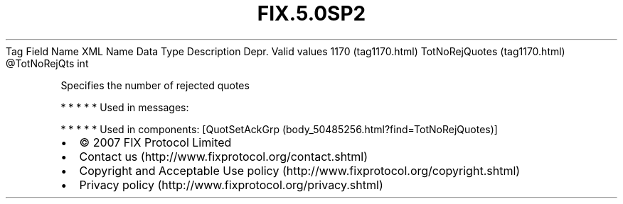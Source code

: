 .TH FIX.5.0SP2 "" "" "Tag #1170"
Tag
Field Name
XML Name
Data Type
Description
Depr.
Valid values
1170 (tag1170.html)
TotNoRejQuotes (tag1170.html)
\@TotNoRejQts
int
.PP
Specifies the number of rejected quotes
.PP
   *   *   *   *   *
Used in messages:
.PP
   *   *   *   *   *
Used in components:
[QuotSetAckGrp (body_50485256.html?find=TotNoRejQuotes)]

.PD 0
.P
.PD

.PP
.PP
.IP \[bu] 2
© 2007 FIX Protocol Limited
.IP \[bu] 2
Contact us (http://www.fixprotocol.org/contact.shtml)
.IP \[bu] 2
Copyright and Acceptable Use policy (http://www.fixprotocol.org/copyright.shtml)
.IP \[bu] 2
Privacy policy (http://www.fixprotocol.org/privacy.shtml)
